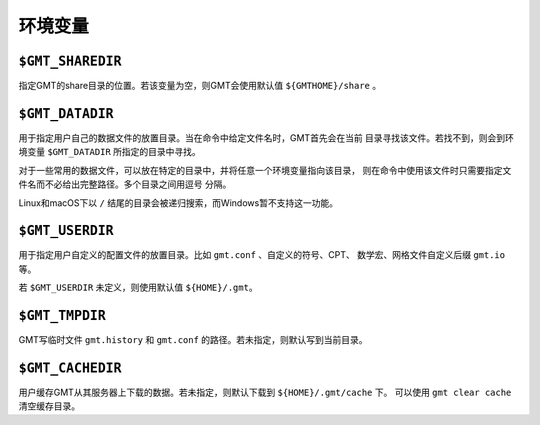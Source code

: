 环境变量
========

``$GMT_SHAREDIR``
-----------------

指定GMT的share目录的位置。若该变量为空，则GMT会使用默认值 ``${GMTHOME}/share`` 。

``$GMT_DATADIR``
----------------

用于指定用户自己的数据文件的放置目录。当在命令中给定文件名时，GMT首先会在当前
目录寻找该文件。若找不到，则会到环境变量 ``$GMT_DATADIR`` 所指定的目录中寻找。

对于一些常用的数据文件，可以放在特定的目录中，并将任意一个环境变量指向该目录，
则在命令中使用该文件时只需要指定文件名而不必给出完整路径。多个目录之间用逗号
分隔。

Linux和macOS下以 ``/`` 结尾的目录会被递归搜索，而Windows暂不支持这一功能。

``$GMT_USERDIR``
----------------

用于指定用户自定义的配置文件的放置目录。比如 ``gmt.conf`` 、自定义的符号、CPT、
数学宏、网格文件自定义后缀 ``gmt.io`` 等。

若 ``$GMT_USERDIR`` 未定义，则使用默认值 ``${HOME}/.gmt``\ 。

``$GMT_TMPDIR``
---------------

GMT写临时文件 ``gmt.history`` 和 ``gmt.conf`` 的路径。若未指定，则默认写到当前目录。

``$GMT_CACHEDIR``
-----------------

用户缓存GMT从其服务器上下载的数据。若未指定，则默认下载到 ``${HOME}/.gmt/cache`` 下。
可以使用 ``gmt clear cache`` 清空缓存目录。

